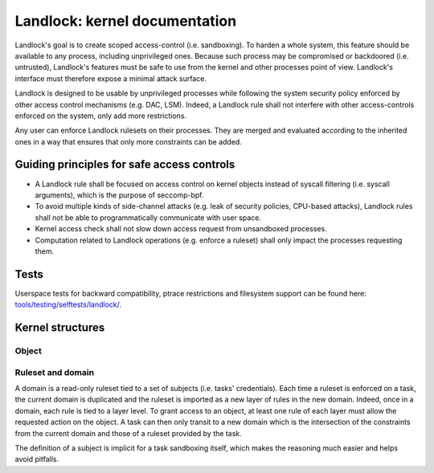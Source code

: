 ==============================
Landlock: kernel documentation
==============================

Landlock's goal is to create scoped access-control (i.e. sandboxing).  To
harden a whole system, this feature should be available to any process,
including unprivileged ones.  Because such process may be compromised or
backdoored (i.e. untrusted), Landlock's features must be safe to use from the
kernel and other processes point of view.  Landlock's interface must therefore
expose a minimal attack surface.

Landlock is designed to be usable by unprivileged processes while following the
system security policy enforced by other access control mechanisms (e.g. DAC,
LSM).  Indeed, a Landlock rule shall not interfere with other access-controls
enforced on the system, only add more restrictions.

Any user can enforce Landlock rulesets on their processes.  They are merged and
evaluated according to the inherited ones in a way that ensures that only more
constraints can be added.

Guiding principles for safe access controls
===========================================

* A Landlock rule shall be focused on access control on kernel objects instead
  of syscall filtering (i.e. syscall arguments), which is the purpose of
  seccomp-bpf.
* To avoid multiple kinds of side-channel attacks (e.g. leak of security
  policies, CPU-based attacks), Landlock rules shall not be able to
  programmatically communicate with user space.
* Kernel access check shall not slow down access request from unsandboxed
  processes.
* Computation related to Landlock operations (e.g. enforce a ruleset) shall
  only impact the processes requesting them.

Tests
=====

Userspace tests for backward compatibility, ptrace restrictions and filesystem
support can be found here: `tools/testing/selftests/landlock/`_.

Kernel structures
=================

Object
------

.. kernel-doc:: security/landlock/object.h
    :identifiers:

Ruleset and domain
------------------

A domain is a read-only ruleset tied to a set of subjects (i.e. tasks'
credentials).  Each time a ruleset is enforced on a task, the current domain is
duplicated and the ruleset is imported as a new layer of rules in the new
domain.  Indeed, once in a domain, each rule is tied to a layer level.  To
grant access to an object, at least one rule of each layer must allow the
requested action on the object.  A task can then only transit to a new domain
which is the intersection of the constraints from the current domain and those
of a ruleset provided by the task.

The definition of a subject is implicit for a task sandboxing itself, which
makes the reasoning much easier and helps avoid pitfalls.

.. kernel-doc:: security/landlock/ruleset.h
    :identifiers:

.. Links
.. _tools/testing/selftests/landlock/: https://github.com/landlock-lsm/linux/tree/landlock-v16/tools/testing/selftests/landlock/
